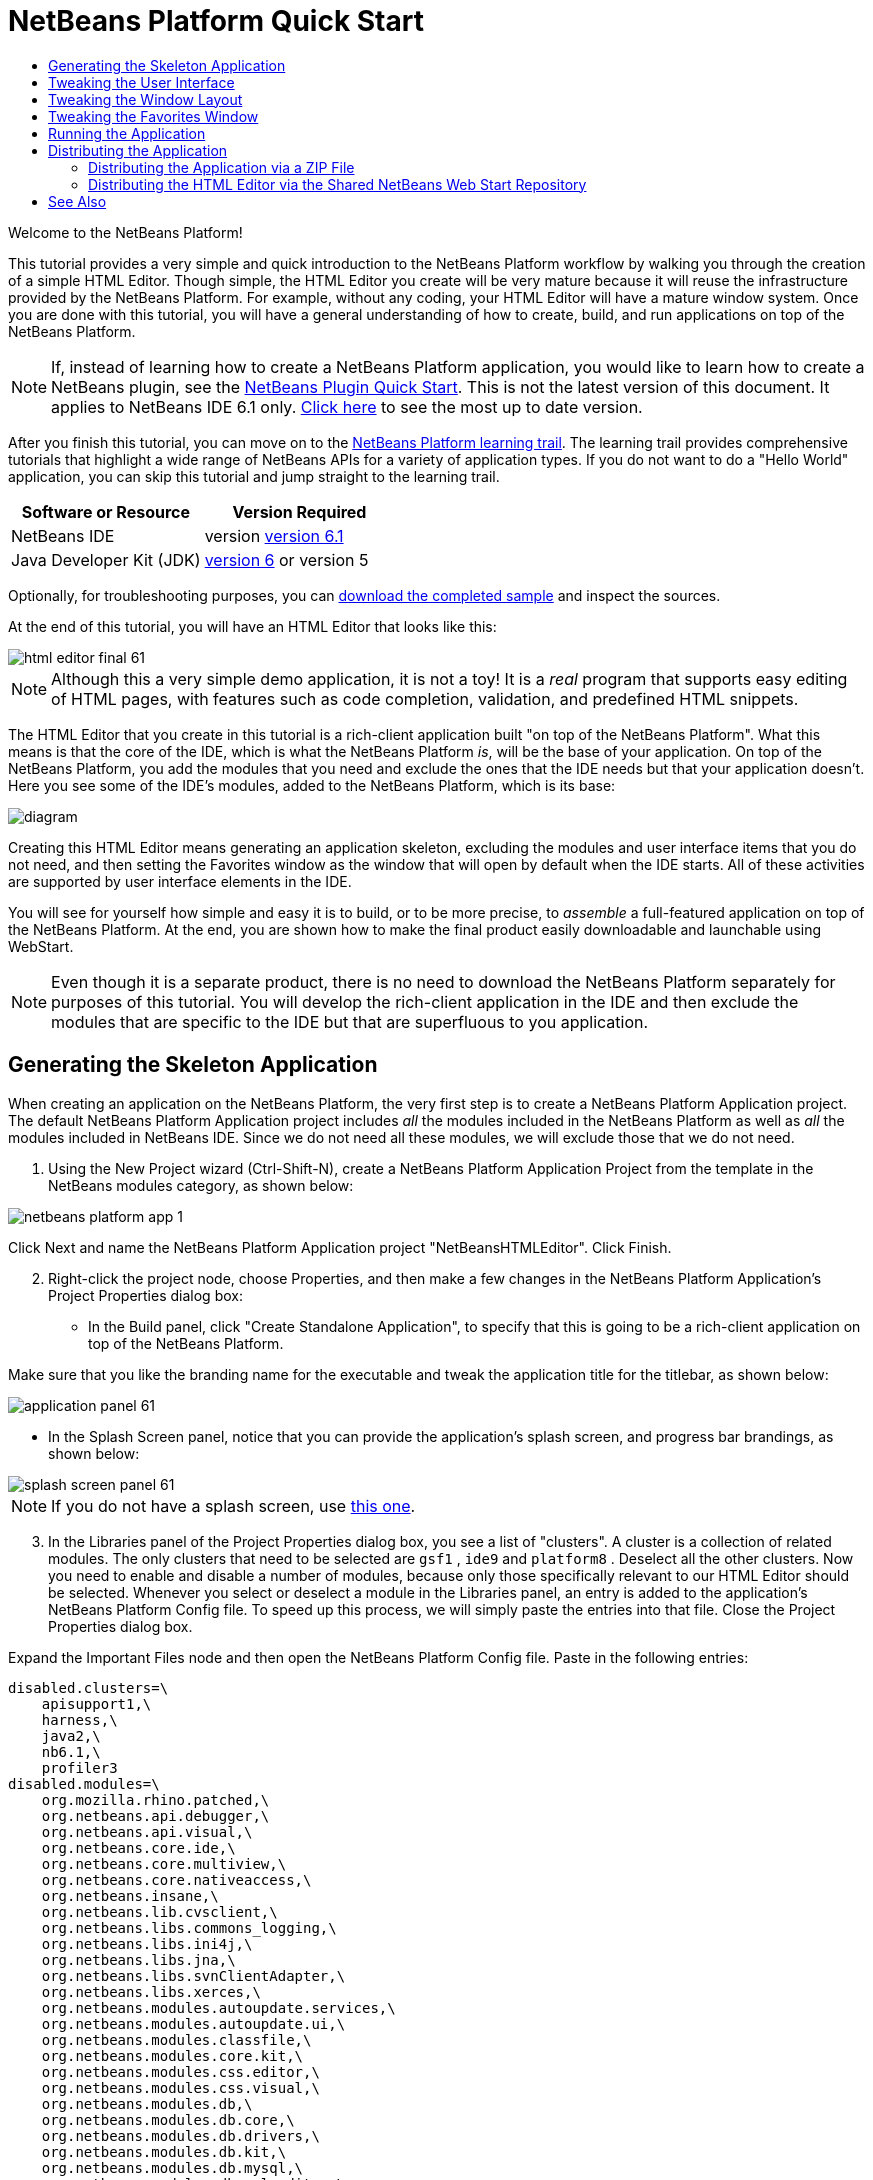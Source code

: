 // 
//     Licensed to the Apache Software Foundation (ASF) under one
//     or more contributor license agreements.  See the NOTICE file
//     distributed with this work for additional information
//     regarding copyright ownership.  The ASF licenses this file
//     to you under the Apache License, Version 2.0 (the
//     "License"); you may not use this file except in compliance
//     with the License.  You may obtain a copy of the License at
// 
//       http://www.apache.org/licenses/LICENSE-2.0
// 
//     Unless required by applicable law or agreed to in writing,
//     software distributed under the License is distributed on an
//     "AS IS" BASIS, WITHOUT WARRANTIES OR CONDITIONS OF ANY
//     KIND, either express or implied.  See the License for the
//     specific language governing permissions and limitations
//     under the License.
//

= NetBeans Platform Quick Start
:jbake-type: platform-tutorial
:jbake-tags: tutorials 
:jbake-status: published
:syntax: true
:source-highlighter: pygments
:toc: left
:toc-title:
:icons: font
:experimental:
:description: NetBeans Platform Quick Start - Apache NetBeans
:keywords: Apache NetBeans Platform, Platform Tutorials, NetBeans Platform Quick Start

Welcome to the NetBeans Platform!

This tutorial provides a very simple and quick introduction to the NetBeans Platform workflow by walking you through the creation of a simple HTML Editor. Though simple, the HTML Editor you create will be very mature because it will reuse the infrastructure provided by the NetBeans Platform. For example, without any coding, your HTML Editor will have a mature window system. Once you are done with this tutorial, you will have a general understanding of how to create, build, and run applications on top of the NetBeans Platform.

NOTE:  If, instead of learning how to create a NetBeans Platform application, you would like to learn how to create a NetBeans plugin, see the  link:../60/nbm-google.html[NetBeans Plugin Quick Start]. This is not the latest version of this document. It applies to NetBeans IDE 6.1 only.  link:../nbm-htmleditor.html[Click here] to see the most up to date version.

After you finish this tutorial, you can move on to the  link:https://netbeans.apache.org/kb/docs/platform.html[NetBeans Platform learning trail]. The learning trail provides comprehensive tutorials that highlight a wide range of NetBeans APIs for a variety of application types. If you do not want to do a "Hello World" application, you can skip this tutorial and jump straight to the learning trail.






|===
|Software or Resource |Version Required 

|NetBeans IDE |version  link:https://netbeans.apache.org/download/index.html[version 6.1] 

|Java Developer Kit (JDK) | link:https://www.oracle.com/technetwork/java/javase/downloads/index.html[version 6] or
version 5 
|===

Optionally, for troubleshooting purposes, you can  link:http://plugins.netbeans.org/PluginPortal/faces/PluginDetailPage.jsp?pluginid=6635[download the completed sample] and inspect the sources.

At the end of this tutorial, you will have an HTML Editor that looks like this:


image::images/html_editor_final-61.png[]

NOTE:  Although this a very simple demo application, it is not a toy! It is a _real_ program that supports easy editing of HTML pages, with features such as code completion, validation, and predefined HTML snippets.

The HTML Editor that you create in this tutorial is a rich-client application built "on top of the NetBeans Platform". What this means is that the core of the IDE, which is what the NetBeans Platform _[.underline]#is#_, will be the base of your application. On top of the NetBeans Platform, you add the modules that you need and exclude the ones that the IDE needs but that your application doesn't. Here you see some of the IDE's modules, added to the NetBeans Platform, which is its base:


image::images/diagram.png[]

Creating this HTML Editor means generating an application skeleton, excluding the modules and user interface items that you do not need, and then setting the Favorites window as the window that will open by default when the IDE starts. All of these activities are supported by user interface elements in the IDE.

You will see for yourself how simple and easy it is to build, or to be more precise, to _assemble_ a full-featured application on top of the NetBeans Platform. At the end, you are shown how to make the final product easily downloadable and launchable using WebStart.

NOTE:  Even though it is a separate product, there is no need to download the NetBeans Platform separately for purposes of this tutorial. You will develop the rich-client application in the IDE and then exclude the modules that are specific to the IDE but that are superfluous to you application.


== Generating the Skeleton Application

When creating an application on the NetBeans Platform, the very first step is to create a NetBeans Platform Application project. The default NetBeans Platform Application project includes _all_ the modules included in the NetBeans Platform as well as _all_ the modules included in NetBeans IDE. Since we do not need all these modules, we will exclude those that we do not need.


[start=1]
1. Using the New Project wizard (Ctrl-Shift-N), create a NetBeans Platform Application Project from the template in the NetBeans modules category, as shown below:


image::images/netbeans-platform-app-1.png[]

Click Next and name the NetBeans Platform Application project "NetBeansHTMLEditor". Click Finish.


[start=2]
1. Right-click the project node, choose Properties, and then make a few changes in the NetBeans Platform Application's Project Properties dialog box:

* In the Build panel, click "Create Standalone Application", to specify that this is going to be a rich-client application on top of the NetBeans Platform.

Make sure that you like the branding name for the executable and tweak the application title for the titlebar, as shown below:


image::images/application_panel-61.png[]

* In the Splash Screen panel, notice that you can provide the application's splash screen, and progress bar brandings, as shown below:


image::images/splash_screen_panel-61.png[]

NOTE:  If you do not have a splash screen, use  link:images/splash.gif[this one].


[start=3]
1. In the Libraries panel of the Project Properties dialog box, you see a list of "clusters". A cluster is a collection of related modules. The only clusters that need to be selected are  ``gsf1`` ,  ``ide9``  and  ``platform8`` . Deselect all the other clusters. Now you need to enable and disable a number of modules, because only those specifically relevant to our HTML Editor should be selected. Whenever you select or deselect a module in the Libraries panel, an entry is added to the application's NetBeans Platform Config file. To speed up this process, we will simply paste the entries into that file. Close the Project Properties dialog box.

Expand the Important Files node and then open the NetBeans Platform Config file. Paste in the following entries:


[source,java]
----

disabled.clusters=\
    apisupport1,\
    harness,\
    java2,\
    nb6.1,\
    profiler3
disabled.modules=\
    org.mozilla.rhino.patched,\
    org.netbeans.api.debugger,\
    org.netbeans.api.visual,\
    org.netbeans.core.ide,\
    org.netbeans.core.multiview,\
    org.netbeans.core.nativeaccess,\
    org.netbeans.insane,\
    org.netbeans.lib.cvsclient,\
    org.netbeans.libs.commons_logging,\
    org.netbeans.libs.ini4j,\
    org.netbeans.libs.jna,\
    org.netbeans.libs.svnClientAdapter,\
    org.netbeans.libs.xerces,\
    org.netbeans.modules.autoupdate.services,\
    org.netbeans.modules.autoupdate.ui,\
    org.netbeans.modules.classfile,\
    org.netbeans.modules.core.kit,\
    org.netbeans.modules.css.editor,\
    org.netbeans.modules.css.visual,\
    org.netbeans.modules.db,\
    org.netbeans.modules.db.core,\
    org.netbeans.modules.db.drivers,\
    org.netbeans.modules.db.kit,\
    org.netbeans.modules.db.mysql,\
    org.netbeans.modules.db.sql.editor,\
    org.netbeans.modules.db.sql.visualeditor,\
    org.netbeans.modules.dbapi,\
    org.netbeans.modules.editor.bookmarks,\
    org.netbeans.modules.editor.kit,\
    org.netbeans.modules.extbrowser,\
    org.netbeans.modules.gototest,\
    org.netbeans.modules.httpserver,\
    org.netbeans.modules.ide.kit,\
    org.netbeans.modules.javascript.editing,\
    org.netbeans.modules.javascript.hints,\
    org.netbeans.modules.javascript.kit,\
    org.netbeans.modules.javascript.refactoring,\
    org.netbeans.modules.languages,\
    org.netbeans.modules.languages.bat,\
    org.netbeans.modules.languages.diff,\
    org.netbeans.modules.languages.manifest,\
    org.netbeans.modules.languages.sh,\
    org.netbeans.modules.localhistory,\
    org.netbeans.modules.mercurial,\
    org.netbeans.modules.project.ant,\
    org.netbeans.modules.project.libraries,\
    org.netbeans.modules.properties,\
    org.netbeans.modules.properties.syntax,\
    org.netbeans.modules.schema2beans,\
    org.netbeans.modules.sendopts,\
    org.netbeans.modules.server,\
    org.netbeans.modules.servletapi,\
    org.netbeans.modules.subversion,\
    org.netbeans.modules.tasklist.kit,\
    org.netbeans.modules.tasklist.projectint,\
    org.netbeans.modules.tasklist.todo,\
    org.netbeans.modules.tasklist.ui,\
    org.netbeans.modules.timers,\
    org.netbeans.modules.usersguide,\
    org.netbeans.modules.utilities,\
    org.netbeans.modules.utilities.project,\
    org.netbeans.modules.versioning,\
    org.netbeans.modules.versioning.system.cvss,\
    org.netbeans.modules.versioning.util,\
    org.netbeans.modules.web.flyingsaucer,\
    org.netbeans.modules.xml,\
    org.netbeans.modules.xml.axi,\
    org.netbeans.modules.xml.core,\
    org.netbeans.modules.xml.lexer,\
    org.netbeans.modules.xml.multiview,\
    org.netbeans.modules.xml.retriever,\
    org.netbeans.modules.xml.schema.completion,\
    org.netbeans.modules.xml.schema.model,\
    org.netbeans.modules.xml.tax,\
    org.netbeans.modules.xml.text,\
    org.netbeans.modules.xml.tools,\
    org.netbeans.modules.xml.wsdl.model,\
    org.netbeans.modules.xml.xam,\
    org.netbeans.modules.xml.xdm,\
    org.netbeans.modules.xsl,\
    org.netbeans.spi.debugger.ui,\
    org.netbeans.spi.viewmodel,\
    org.netbeans.swing.dirchooser,\
    org.openide.compat,\
    org.openide.util.enumerations
enabled.clusters=\
    gsf1,\
    ide9,\
    platform8
nbplatform.active=default
----

Now you have the subset of NetBeans modules that are relevant to your HTML Editor. However, even though you need the modules that you now have, you probably do not need all of the user interface elements that these modules give you. In the next sections, you tweak the user interface and customize the window layout specifically for the HTML Editor that you are creating.


== Tweaking the User Interface

You can keep or reject as much of the user interface that your selected modules give you. For example, your HTML Editor probably does not need any or all of the items under the Tools menu. Similarly, maybe there are toolbars or toolbar buttons that you can do without. In this section, you prune the IDE's user interface until you are left with a subset that is useful to your specific rich-client application.


[start=1]
1. Expand the NetBeans Platform Application project, right-click the Modules node and choose Add New, as shown below:


image::images/add-module-61.png[]

The New Project wizard (Ctrl-Shift-N) appears. Name the project  ``BrandingModule`` , click Next.


[start=2]
1. In the Code Name Base field, type  ``org.netbeans.brandingmodule`` .

[start=3]
1. In the XML Layer field, type the name of your package, appended with "layer.xml", such as "org/netbeans/brandingmodule/layer.xml" and then click Finish.

NOTE:  If you did not type the location of the layer.xml file in this field, the file will not have been created. In this case, create a file manually, called "layer.xml", in the main package. Replace all the default content with the following tags:


[source,xml]
----

<?xml version="1.0" encoding="UTF-8"?>
<!DOCTYPE filesystem PUBLIC "-//NetBeans//DTD Filesystem 1.1//EN" "https://netbeans.org/dtds/filesystem-1_1.dtd">
<filesystem>

</filesystem>
----

Then manually register the file in the Module Manifest file as follows:


[source,java]
----

OpenIDE-Module-Layer: org/netbeans/brandingmodule/layer.xml
----

Make sure the path specified above points to the "layer.xml" file that you created. Now close and then open the project again. Now you will be able to expand the "layer.xml" file, which is what you need to do in the next steps. However, you will not be able to expand the "layer.xml" file that is in the main package. Instead, expand the Important Files node first and then you will be able to expand the "XML Layer" file that you find there. That file is the same as the one in the main package, just represented in a different way.


[start=4]
1. In the branding module, expand the  ``layer.xml``  node. Two subnodes are exposed:


image::images/expanded-xml-layer-61.png[]

NOTE:  In the case where you have manually added the layer.xml file, you will need to expand the Important Files node in order to be able to expand the XML Layer node that you find there.


[start=5]
1. In the  ``<this layer in context>``  node, the IDE shows you a merged view of all folders and files that all modules register in their layers. To exclude items, you can right-click them and choose 'Delete', as shown below:


image::images/this-layer-in-context-61.png[]

The IDE then adds tags to the module's  ``layer.xml``  file which, when the module is installed, hides the items that you have deleted. For example, by right-clicking within  ``Menu Bar/Edit`` , you can remove menu items from the Edit menu that are not necessary for the HTML Editor. By doing this, you generate snippets such as the following in the  ``layer.xml``  file:


[source,xml]
----

<folder name="Menu">
    <folder name="Edit">
        <file name="org-netbeans-modules-editor-MainMenuAction$StartMacroRecordingAction.instance_hidden"/>
        <file name="org-netbeans-modules-editor-MainMenuAction$StopMacroRecordingAction.instance_hidden"/>
    </folder>       
</folder>
----

The result of the above snippet is that the  ``Start Macro Recording``  and  ``Stop Macro Recording``  actions provided by another module are removed from the menu by your branding module. To show them again, simply delete the tags above from the  ``layer.xml``  file.


[start=6]
1. Use the approach described in the previous step to hide as many toolbars, toolbar buttons, menus, and menu items as you want.

When you have completed this stage, look in the  ``layer.xml``  file. When you do so, you should see something similar to the following, depending on the items that you have deleted:


[source,xml]
----

<?xml version="1.0" encoding="UTF-8"?>
<!DOCTYPE filesystem PUBLIC "-//NetBeans//DTD Filesystem 1.1//EN" "https://netbeans.org/dtds/filesystem-1_1.dtd">
<filesystem>
    <folder name="Menu">
        <file name="BuildProject_hidden"/>
        <folder name="File">
            <file name="Separator2.instance_hidden"/>
            <file name="SeparatorNew.instance_hidden"/>
            <file name="SeparatorOpen.instance_hidden"/>
            <file name="org-netbeans-modules-project-ui-CloseProject.shadow_hidden"/>
            <file name="org-netbeans-modules-project-ui-CustomizeProject.shadow_hidden"/>
            <file name="org-netbeans-modules-project-ui-NewFile.shadow_hidden"/>
            <file name="org-netbeans-modules-project-ui-NewProject.shadow_hidden"/>
            <file name="org-netbeans-modules-project-ui-OpenProject.shadow_hidden"/>
            <file name="org-netbeans-modules-project-ui-RecentProjects.shadow_hidden"/>
            <file name="org-netbeans-modules-project-ui-SetMainProject.shadow_hidden"/>
            <file name="org-netbeans-modules-project-ui-groups-GroupsMenu.shadow_hidden"/>
        </folder>
        <file name="Refactoring_hidden"/>
        <file name="RunProject_hidden"/>
        <folder name="Window">
            <file name="ViewRuntimeTabAction.shadow_hidden"/>
            <file name="org-netbeans-modules-project-ui-logical-tab-action.shadow_hidden"/>
            <file name="org-netbeans-modules-project-ui-physical-tab-action.shadow_hidden"/>
        </folder>
    </folder>
</filesystem>
----


== Tweaking the Window Layout

By using the  ``<this layer in context>``  node, you can not only delete existing items, but you can also change their content. For example, the HTML Editor works on HTML files, so in contrast to the regular IDE, which works with Java source files and projects as well, it makes sense to show the  ``Favorites``  window in the initial layout.

The definition of the window layout is also described as files in layers, all stored under the  ``Windows2``  folder. The files in the  ``Windows2``  folder are pseudo-human readable XML files defined by the  link:http://bits.netbeans.org/dev/javadoc/org-openide-windows/org/openide/windows/doc-files/api.html[ Window System APIs]. They are quite complex but the good news is that, for purposes of our HTML Editor, it is not necessary to understand them fully, as shown below.


[start=1]
1. In your branding module's  ``<this layer in context>``  node, right-click the  ``Windows2``  node and choose Find, as shown below:


image::images/find-favorites-61.png[]


[start=2]
1. Search for an object named  ``Favorites`` , ignoring the case. You will find two files:


image::images/find-favorites2-61.png[]

The first file defines what the component is going to look like and how it gets created. As this does not need to be changed, there is no need to modify the file. The second is more interesting for your purposes, it contains the following:


[source,xml]
----


<tc-ref version="2.0">
    <module name="org.netbeans.modules.favorites/1" spec="1.1" />
    <tc-id id="favorites" />
    <state opened="false" />
</tc-ref>
----


[start=3]
1. Even though most of the XML is cryptic, there is one line which seems promising—without needing to read any kind of documentation, it seems likely that changing the  ``false``  to  ``true``  is going to make the component opened by default. Do so now.

[start=4]
1. In a similar way you can change the following windows from their default open state to the state that you might want them to behave in the HTML Editor:
*  ``CommonPalette.wstcref`` . The Component Palete's open state is  ``false`` . Change it to  ``true`` .
*  ``navigatorTC.wstcref`` . The Navigator's open state is  ``true`` . Change it to  ``false`` .
*  ``projectTabLogical_tc.wstcref`` . The Projects window's open state is  ``true`` . Change it to  ``false`` .
*  ``projectTab_tc.wstcref`` . The Files window's open state is  ``true`` . Change it to  ``false`` .
*  ``runtime.wstcref`` . The Services window's open state is  ``true`` . Change it to  ``false`` .

You should now see that your branding module contains several new files, one for each of the files that you changed. In effect, these files override the ones that you found in the previous steps, so that you have now provided the required information for overriding the window layout:


image::images/wstcrefs-overridden-61.png[]

Check that the  ``layer.xml``  file now contains the following content. If it does not, copy and paste the content below into the  ``layer.xml``  file.


[source,xml]
----

<?xml version="1.0" encoding="UTF-8"?>
<!DOCTYPE filesystem PUBLIC "-//NetBeans//DTD Filesystem 1.1//EN" "https://netbeans.org/dtds/filesystem-1_1.dtd">
<filesystem>
    <folder name="Menu">
        <file name="BuildProject_hidden"/>
        <folder name="File">
            <file name="Separator2.instance_hidden"/>
            <file name="SeparatorNew.instance_hidden"/>
            <file name="SeparatorOpen.instance_hidden"/>
            <file name="org-netbeans-modules-project-ui-CloseProject.shadow_hidden"/>
            <file name="org-netbeans-modules-project-ui-CustomizeProject.shadow_hidden"/>
            <file name="org-netbeans-modules-project-ui-NewFile.shadow_hidden"/>
            <file name="org-netbeans-modules-project-ui-NewProject.shadow_hidden"/>
            <file name="org-netbeans-modules-project-ui-OpenProject.shadow_hidden"/>
            <file name="org-netbeans-modules-project-ui-RecentProjects.shadow_hidden"/>
            <file name="org-netbeans-modules-project-ui-SetMainProject.shadow_hidden"/>
            <file name="org-netbeans-modules-project-ui-groups-GroupsMenu.shadow_hidden"/>
        </folder>
        <file name="Refactoring_hidden"/>
        <file name="RunProject_hidden"/>
        <folder name="Window">
            <file name="ViewRuntimeTabAction.shadow_hidden"/>
            <file name="org-netbeans-modules-project-ui-logical-tab-action.shadow_hidden"/>
            <file name="org-netbeans-modules-project-ui-physical-tab-action.shadow_hidden"/>
        </folder>
    </folder>
    <folder name="Windows2">
        <folder name="Modes">
            <folder name="commonpalette">
                <file name="CommonPalette.wstcref" url="CommonPaletteWstcref.xml"/>
            </folder>
            <folder name="explorer">
                <file name="favorites.wstcref" url="favoritesWstcref.xml"/>
                <file name="projectTabLogical_tc.wstcref" url="projectTabLogical_tcWstcref.xml"/>
                <file name="projectTab_tc.wstcref" url="projectTab_tcWstcref.xml"/>
                <file name="runtime.wstcref" url="runtimeWstcref.xml"/>
            </folder>
            <folder name="navigator">
                <file name="navigatorTC.wstcref" url="navigatorTCWstcref.xml"/>
            </folder>
        </folder>
    </folder>
</filesystem>
----


== Tweaking the Favorites Window

In the subfolders of a NetBeans Platform Application project's  ``branding``  folder, which is visible in the Files window, you can override strings defined in the NetBeans sources. In this section, you will override strings that define labels used in the Favorites window. For example, we will change the "Favorites" label to "HTML Files", because we will use that window specifically for HTML files.


[start=1]
1. Open the Files window and expand the NetBeans Platform Application project's  ``branding``  folder.

[start=2]
1. Create a new folder structure within  ``branding/modules`` . (In the IDE, you can create folders by right-clicking a folder and then choosing New | Other and then choosing Folder from the Other category.) The new folder should be named  ``org-netbeans-modules-favorites.jar`` . Within that folder, create a folder hierarchy of  ``org/netbeans/modules/favorites`` . Within the final folder, i.e.  ``favorites`` , create a new  ``Bundle.properties``  file:


image::images/favorites-branding-61a.png[]

This folder structure and properties file matches the folder structure in the NetBeans sources that relate to the Favorites window.


[start=3]
1. Add the strings shown in the screenshot below, to override the same strings defined in the matching properties file in the Favorites window sources:


image::images/favorites-branding-61b.png[]

To simplify this step, copy and paste the strings defined above:


[source,java]
----

Favorites=HTML Files
ACT_AddOnFavoritesNode=&amp;Find HTML Files...
ACT_Remove=&amp;Remove from HTML Files List
ACT_View=HTML Files
ACT_Select=HTML Files
ACT_Select_Main_Menu=Select in HTML Files List

# JFileChooser
CTL_DialogTitle=Add to HTML Files List
CTL_ApproveButtonText=Add
ERR_FileDoesNotExist={0} does not exist.
ERR_FileDoesNotExistDlgTitle=Add to HTML Files List
MSG_NodeNotFound=The document node could not be found in the HTML Files List.
----

Later, when you start up the application, you will see that the texts and labels in the Favorites window have changed to those listed above. This illustrates that you can take a component from the NetBeans Platform and then brand it to match your needs.


== Running the Application

Running your application is as simple as right-clicking the project node and choosing a menu item.


[start=1]
1. Right-click the application's project node and choose Clean and Build All.

[start=2]
1. Right-click the application's project node and choose Run.

[start=3]
1. After the application is deployed, you can right-click inside the Favorites window and choose a folder containing HTML files, and then open an HTML file, as shown below:


image::images/html_editor_final-61.png[]

You now have a complete, functioning, HTML Editor, which you created without typing a single line of Java code.


== Distributing the Application

Choose one of two approaches for distributing your application. If you want to maintain as much control over your application as possible, you will use web start to distribute your application over the web. In this scenario, whenever you want to update the application, you will do so locally and let your end users know about the update, which they will automatically have available next time they start up your application over the web. Alternatively, distribute a ZIP file containing your application. The end users will then have the complete application locally available. You would then distribute updates and new features via the update mechanism, described below.


=== Distributing the Application via a ZIP File

To make your application extendable, you need to let your users install modules to enhance the application's functionality. To do so, you simply need to enable a few extra modules, which will bundle the Plugin Manager with your HTML Editor.


[start=1]
1. Right-click the NetBeans Platform Application project and choose Properties. In the Project Properties dialog box, use the Libraries panel and select the  ``Update Centers``  checkbox, the  ``Auto Update Services``  checkbox, and the  ``Auto Update UI``  checkbox that are highlighted below:


image::images/auto-update-61.png[]


[start=2]
1. Right-click the application's project node and choose Clean and Build All.

[start=3]
1. Run the application again and notice that you now have a new menu item, named "Plugins", under the Tools menu:


image::images/auto-update2-61.png[]

[start=4]
1. Choose the new Plugins menu item and install some plugins that are useful to your HTML Editor. Browse the  link:http://plugins.netbeans.org/PluginPortal/[Plugin Portal] to find some suitable ones. This is also how your end users will update their local installation of your application.

[start=5]
1. 
Right-click the application's project node and choose Build ZIP Distribution.


[start=6]
1. In the  ``dist``  folder (visible in the Files window), you should now be able to see a ZIP file that you can expand, to see its contents:


image::images/unzipped-app-61.png[]

NOTE:  The application's launcher is created in the  ``bin``  folder, as shown above.



=== Distributing the HTML Editor via the Shared NetBeans Web Start Repository

Instead of distributing a ZIP file, let's prepare for a webstart distribution by finetuning the  ``master.jnlp``  file that is generated the first time you start the application. Even though it does the job, it is not yet ready for distribution. At the very least, you need to change the information section to provide better descriptions and icons.

Another change to the standard JNLP infrastructure is the use of a shared JNLP repository on www.netbeans.org. By default, the JNLP application generated for a suite always contains all its modules as well as all the modules it depends on. This may be useful for intranet usage, but it is a bit less practical for wide internet use. When on the internet, it is much better if all the applications built on the NetBeans Platform refer to one repository of NetBeans modules, which means that such modules are shared and do not need to be downloaded more than once.

There is such a repository for NetBeans 6.1. It does not contain all the modules that NetBeans IDE has, but it contains enough to make non-IDE applications like our HTML Editor possible. To use the repository you only need to modify  ``platform.properties``  by adding the correct URL:


[source,java]
----


# share the libraries from common repository on netbeans.org
# this URL is for release60 JNLP files:
jnlp.platform.codebase=https://netbeans.org/download/6_0/jnlp/

----

As soon as the application is started as a JNLP application, all its shared plug-in modules are going to be loaded from netbeans.org and shared with other applications doing the same.


 

link:http://netbeans.apache.org/community/mailing-lists.html[Send Us Your Feedback]



== See Also

This concludes the NetBeans Platform Quick Start. This document has described how to create a plugin that adds a Google Search toolbar to the IDE. For more information about creating and developing applications on the NetBeans Platform, see the following resources:

*  link:https://netbeans.apache.org/kb/docs/platform.html[Other Related Tutorials]

*  link:https://bits.netbeans.org/dev/javadoc/[NetBeans API Javadoc]

   

